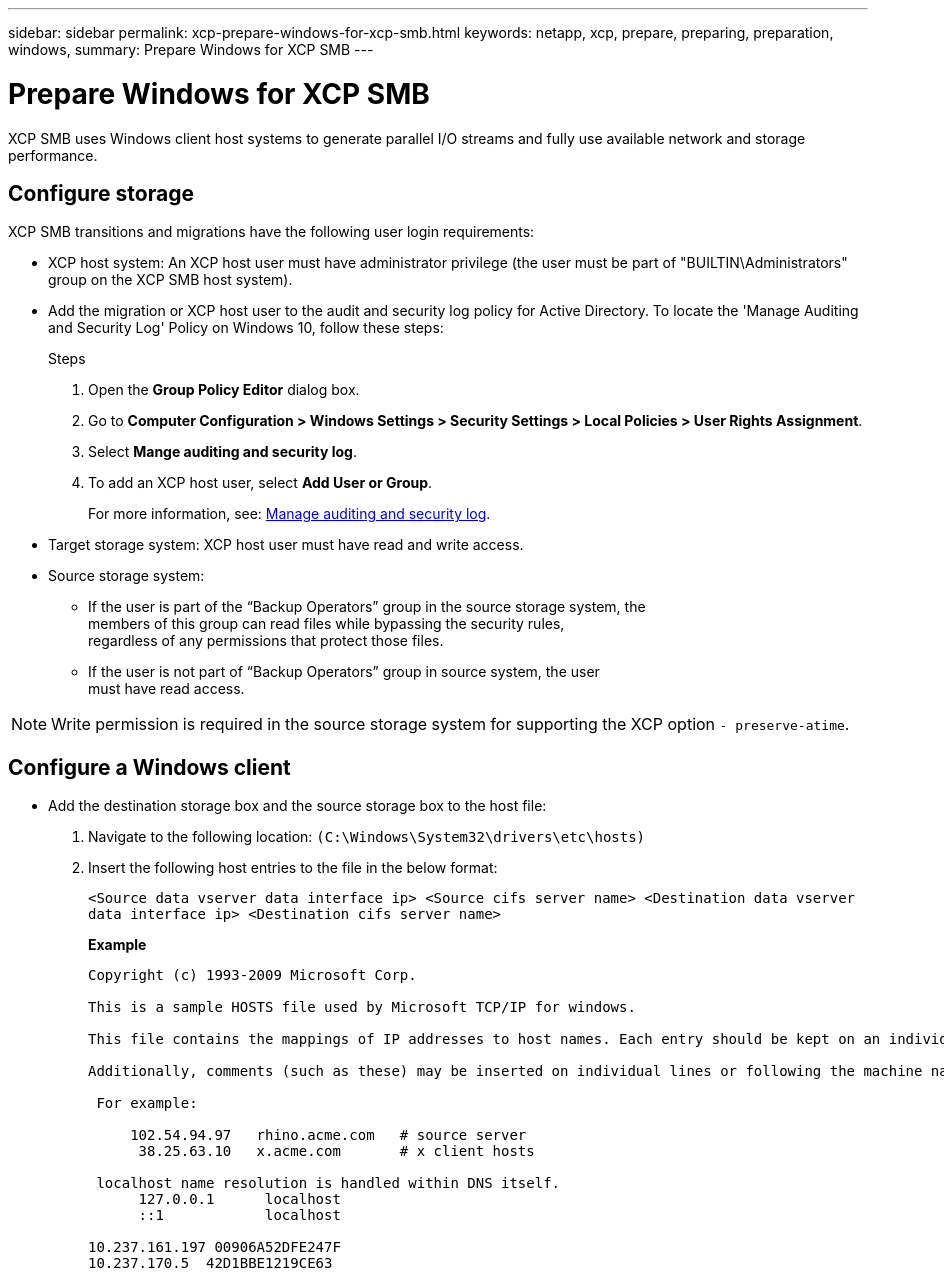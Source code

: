 ---
sidebar: sidebar
permalink: xcp-prepare-windows-for-xcp-smb.html
keywords: netapp, xcp, prepare, preparing, preparation, windows,
summary: Prepare Windows for XCP SMB
---

= Prepare Windows for XCP SMB
:hardbreaks:
:nofooter:
:icons: font
:linkattrs:
:imagesdir: ./media/

[.lead]
XCP SMB uses Windows client host systems to generate parallel I/O streams and fully use available network and storage performance.

== Configure storage

XCP SMB transitions and migrations have the following user login requirements:

*	XCP host system: An XCP host user must have administrator privilege (the user must be part of "BUILTIN\Administrators" group on the XCP SMB host system).
*	Add the migration or XCP host user to the audit and security log policy for Active Directory. To locate the 'Manage Auditing and Security Log' Policy on Windows 10, follow these steps:
+
.Steps

.	Open the *Group Policy Editor* dialog box.
.	Go to *Computer Configuration > Windows Settings > Security Settings > Local Policies > User Rights Assignment*.
.	Select *Mange auditing and security log*.
.	To add an XCP host user, select *Add User or Group*.
+
For more information, see: link:https://docs.microsoft.com/en-us/previous-versions/windows/it-pro/windows-server-2012-r2-and-2012/dn221953(v%3Dws.11)[Manage auditing and security log^].

*	Target storage system: XCP host user must have read and write access.
*	Source storage system:
**	If the user is part of the “Backup Operators” group in the source storage system, the
members of this group can read files while bypassing the security rules,
regardless of any permissions that protect those files.
**	If the user is not part of “Backup Operators” group in source system, the user
must have read access.

NOTE: Write permission is required in the source storage system for supporting the XCP option `- preserve-atime`.

== Configure a Windows client

* Add the destination storage box and the source storage box to the host file:
+
. Navigate to the following location: `(C:\Windows\System32\drivers\etc\hosts)`
. Insert the following host entries to the file in the below format:
+

`<Source data vserver data interface ip>   <Source cifs server name>  <Destination data vserver data interface ip>   <Destination cifs server name>`
+
*Example*
+
----
Copyright (c) 1993-2009 Microsoft Corp.

This is a sample HOSTS file used by Microsoft TCP/IP for windows.

This file contains the mappings of IP addresses to host names. Each entry should be kept on an individual line. The IP address should be placed in the first column followed by the corresponding host name. The IP address and the host name should be separated by at least one space.

Additionally, comments (such as these) may be inserted on individual lines or following the machine name denoted by a `#` symbol.

 For example:

     102.54.94.97   rhino.acme.com   # source server
      38.25.63.10   x.acme.com       # x client hosts

 localhost name resolution is handled within DNS itself.
      127.0.0.1      localhost
      ::1            localhost

10.237.161.197 00906A52DFE247F
10.237.170.5  42D1BBE1219CE63
----

//BURT 1445538, 2022-02-07
